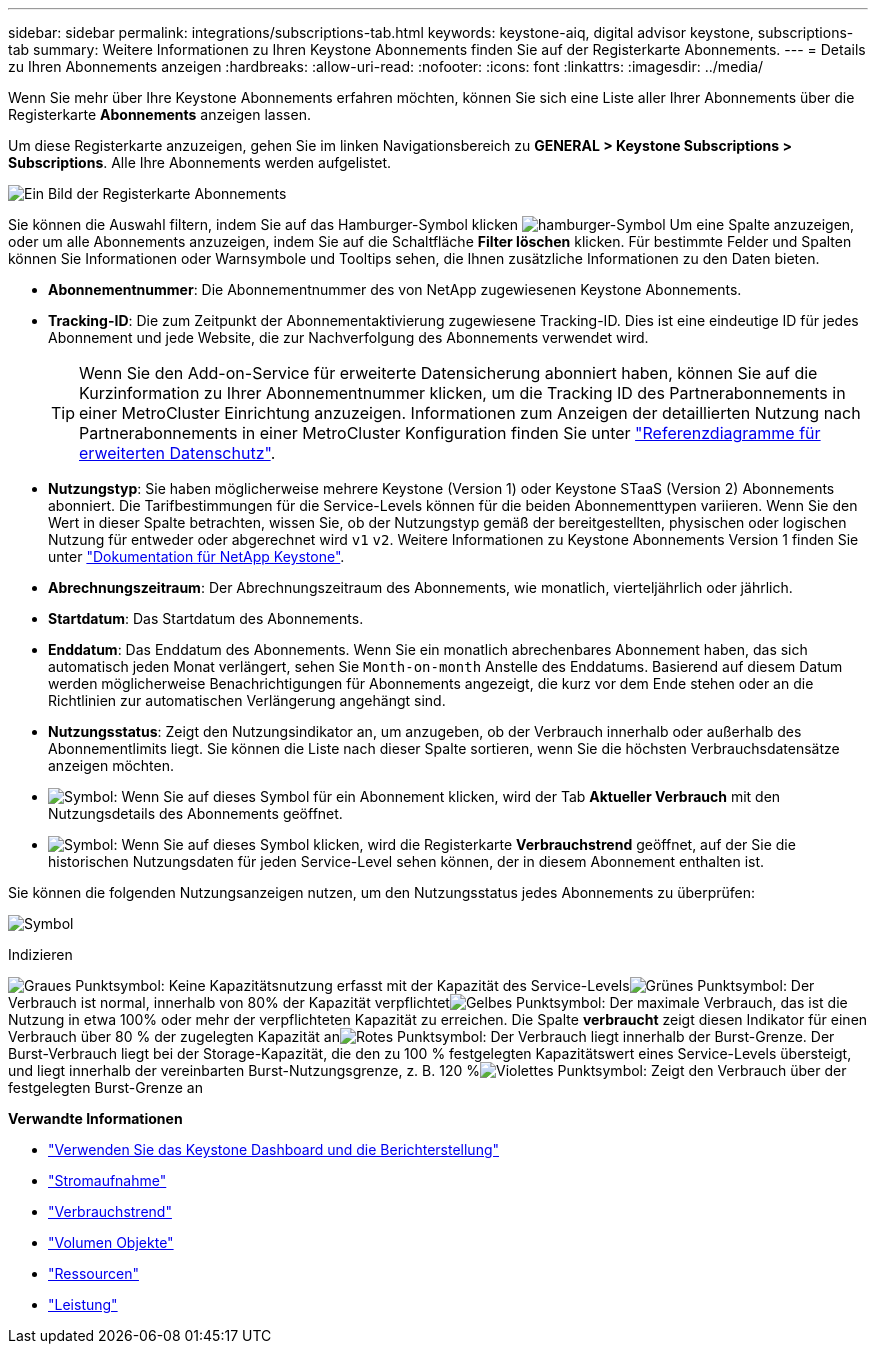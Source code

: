 ---
sidebar: sidebar 
permalink: integrations/subscriptions-tab.html 
keywords: keystone-aiq, digital advisor keystone, subscriptions-tab 
summary: Weitere Informationen zu Ihren Keystone Abonnements finden Sie auf der Registerkarte Abonnements. 
---
= Details zu Ihren Abonnements anzeigen
:hardbreaks:
:allow-uri-read: 
:nofooter: 
:icons: font
:linkattrs: 
:imagesdir: ../media/


[role="lead"]
Wenn Sie mehr über Ihre Keystone Abonnements erfahren möchten, können Sie sich eine Liste aller Ihrer Abonnements über die Registerkarte *Abonnements* anzeigen lassen.

Um diese Registerkarte anzuzeigen, gehen Sie im linken Navigationsbereich zu *GENERAL > Keystone Subscriptions > Subscriptions*. Alle Ihre Abonnements werden aufgelistet.

image:all-subs-3.png["Ein Bild der Registerkarte Abonnements"]

Sie können die Auswahl filtern, indem Sie auf das Hamburger-Symbol klicken image:icon-hamburger.png["hamburger-Symbol"] Um eine Spalte anzuzeigen, oder um alle Abonnements anzuzeigen, indem Sie auf die Schaltfläche *Filter löschen* klicken. Für bestimmte Felder und Spalten können Sie Informationen oder Warnsymbole und Tooltips sehen, die Ihnen zusätzliche Informationen zu den Daten bieten.

* *Abonnementnummer*: Die Abonnementnummer des von NetApp zugewiesenen Keystone Abonnements.
* *Tracking-ID*: Die zum Zeitpunkt der Abonnementaktivierung zugewiesene Tracking-ID. Dies ist eine eindeutige ID für jedes Abonnement und jede Website, die zur Nachverfolgung des Abonnements verwendet wird.
+

TIP: Wenn Sie den Add-on-Service für erweiterte Datensicherung abonniert haben, können Sie auf die Kurzinformation zu Ihrer Abonnementnummer klicken, um die Tracking ID des Partnerabonnements in einer MetroCluster Einrichtung anzuzeigen. Informationen zum Anzeigen der detaillierten Nutzung nach Partnerabonnements in einer MetroCluster Konfiguration finden Sie unter link:../integrations/capacity-trend-tab.html#reference-charts-for-advanced-data-protection["Referenzdiagramme für erweiterten Datenschutz"].

* *Nutzungstyp*: Sie haben möglicherweise mehrere Keystone (Version 1) oder Keystone STaaS (Version 2) Abonnements abonniert. Die Tarifbestimmungen für die Service-Levels können für die beiden Abonnementtypen variieren. Wenn Sie den Wert in dieser Spalte betrachten, wissen Sie, ob der Nutzungstyp gemäß der bereitgestellten, physischen oder logischen Nutzung für entweder oder abgerechnet wird `v1` `v2`. Weitere Informationen zu Keystone Abonnements Version 1 finden Sie unter https://docs.netapp.com/us-en/keystone/index.html["Dokumentation für NetApp Keystone"^].
* *Abrechnungszeitraum*: Der Abrechnungszeitraum des Abonnements, wie monatlich, vierteljährlich oder jährlich.
* *Startdatum*: Das Startdatum des Abonnements.
* *Enddatum*: Das Enddatum des Abonnements. Wenn Sie ein monatlich abrechenbares Abonnement haben, das sich automatisch jeden Monat verlängert, sehen Sie `Month-on-month` Anstelle des Enddatums. Basierend auf diesem Datum werden möglicherweise Benachrichtigungen für Abonnements angezeigt, die kurz vor dem Ende stehen oder an die Richtlinien zur automatischen Verlängerung angehängt sind.
* *Nutzungsstatus*: Zeigt den Nutzungsindikator an, um anzugeben, ob der Verbrauch innerhalb oder außerhalb des Abonnementlimits liegt. Sie können die Liste nach dieser Spalte sortieren, wenn Sie die höchsten Verbrauchsdatensätze anzeigen möchten.
* image:subs-dtls-icon.png["Symbol"]: Wenn Sie auf dieses Symbol für ein Abonnement klicken, wird der Tab *Aktueller Verbrauch* mit den Nutzungsdetails des Abonnements geöffnet.
* image:aiq-ks-time-icon.png["Symbol"]: Wenn Sie auf dieses Symbol klicken, wird die Registerkarte *Verbrauchstrend* geöffnet, auf der Sie die historischen Nutzungsdaten für jeden Service-Level sehen können, der in diesem Abonnement enthalten ist.


Sie können die folgenden Nutzungsanzeigen nutzen, um den Nutzungsstatus jedes Abonnements zu überprüfen:

image:usage-indicator-2.png["Symbol"]

.Indizieren
image:icon-grey.png["Graues Punktsymbol"]: Keine Kapazitätsnutzung erfasst mit der Kapazität des Service-Levelsimage:icon-green.png["Grünes Punktsymbol"]: Der Verbrauch ist normal, innerhalb von 80% der Kapazität verpflichtetimage:icon-amber.png["Gelbes Punktsymbol"]: Der maximale Verbrauch, das ist die Nutzung in etwa 100% oder mehr der verpflichteten Kapazität zu erreichen. Die Spalte *verbraucht* zeigt diesen Indikator für einen Verbrauch über 80 % der zugelegten Kapazität animage:icon-red.png["Rotes Punktsymbol"]: Der Verbrauch liegt innerhalb der Burst-Grenze. Der Burst-Verbrauch liegt bei der Storage-Kapazität, die den zu 100 % festgelegten Kapazitätswert eines Service-Levels übersteigt, und liegt innerhalb der vereinbarten Burst-Nutzungsgrenze, z. B. 120 %image:icon-purple.png["Violettes Punktsymbol"]: Zeigt den Verbrauch über der festgelegten Burst-Grenze an

*Verwandte Informationen*

* link:../integrations/aiq-keystone-details.html["Verwenden Sie das Keystone Dashboard und die Berichterstellung"]
* link:../integrations/current-usage-tab.html["Stromaufnahme"]
* link:../integrations/capacity-trend-tab.html["Verbrauchstrend"]
* link:../integrations/volumes-objects-tab.html["Volumen  Objekte"]
* link:../integrations/assets-tab.html["Ressourcen"]
* link:../integrations/performance-tab.html["Leistung"]


